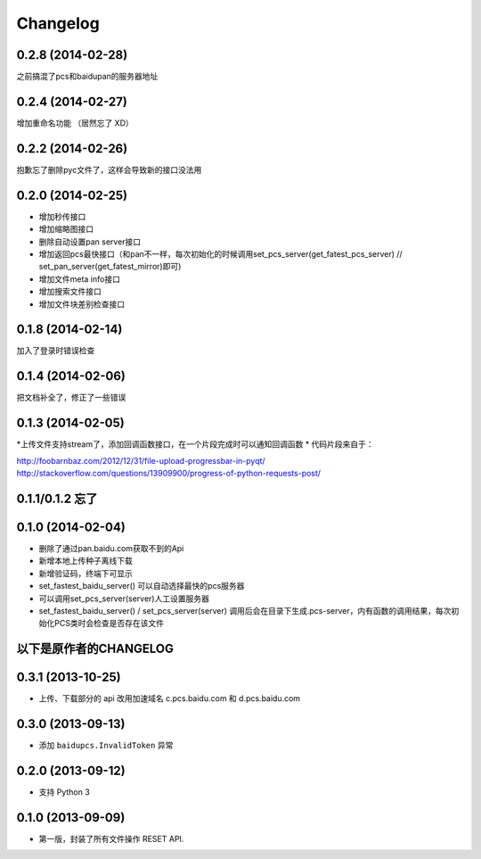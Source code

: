 Changelog
=========

0.2.8 (2014-02-28)
-----------------
之前搞混了pcs和baidupan的服务器地址

0.2.4 (2014-02-27)
-----------------
增加重命名功能 （居然忘了 XD）

0.2.2 (2014-02-26)
-----------------
抱歉忘了删除pyc文件了，这样会导致新的接口没法用

0.2.0 (2014-02-25)
-----------------
* 增加秒传接口
* 增加缩略图接口
* 删除自动设置pan server接口
* 增加返回pcs最快接口（和pan不一样，每次初始化的时候调用set_pcs_server(get_fatest_pcs_server) // set_pan_server(get_fatest_mirror)即可)
* 增加文件meta info接口
* 增加搜索文件接口
* 增加文件块差别检查接口

0.1.8 (2014-02-14)
-----------------
加入了登录时错误检查

0.1.4 (2014-02-06)
-----------------
把文档补全了，修正了一些错误

0.1.3 (2014-02-05)
-----------------
*上传文件支持stream了，添加回调函数接口，在一个片段完成时可以通知回调函数
* 代码片段来自于：

http://foobarnbaz.com/2012/12/31/file-upload-progressbar-in-pyqt/
http://stackoverflow.com/questions/13909900/progress-of-python-requests-post/

0.1.1/0.1.2 忘了
-----------------

0.1.0 (2014-02-04)
-----------------
* 删除了通过pan.baidu.com获取不到的Api
* 新增本地上传种子离线下载
* 新增验证码，终端下可显示
* set_fastest_baidu_server() 可以自动选择最快的pcs服务器
* 可以调用set_pcs_server(server)人工设置服务器
* set_fastest_baidu_server() / set_pcs_server(server) 调用后会在目录下生成.pcs-server，内有函数的调用结果，每次初始化PCS类时会检查是否存在该文件

以下是原作者的CHANGELOG
------------------

0.3.1 (2013-10-25)
------------------

* 上传、下载部分的 api 改用加速域名 c.pcs.baidu.com 和 d.pcs.baidu.com


0.3.0 (2013-09-13)
------------------

* 添加 ``baidupcs.InvalidToken`` 异常


0.2.0 (2013-09-12)
------------------

* 支持 Python 3


0.1.0 (2013-09-09)
------------------

- 第一版，封装了所有文件操作 RESET API.

